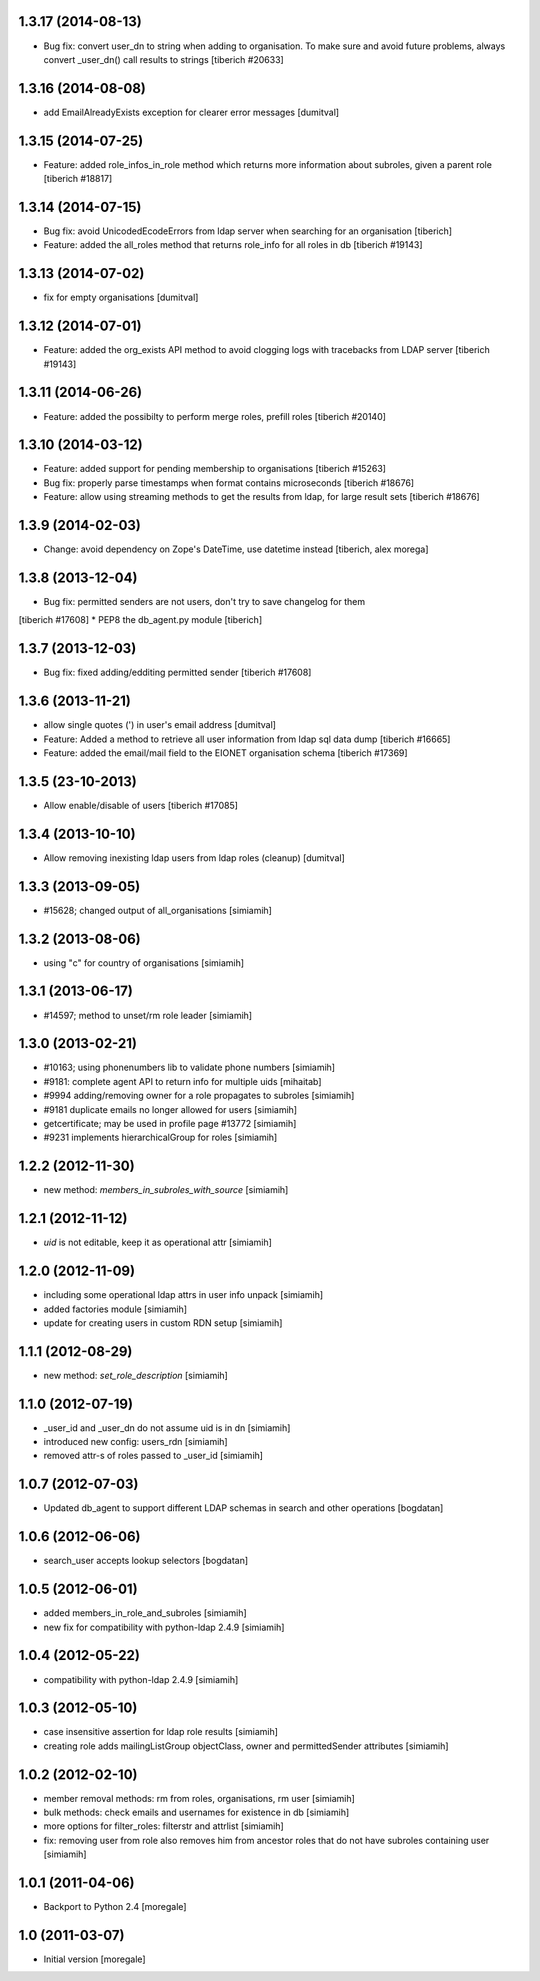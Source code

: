 1.3.17 (2014-08-13)
------------------------
* Bug fix: convert user_dn to string when adding to organisation. To make sure
  and avoid future problems, always convert _user_dn() call results to strings
  [tiberich #20633]

1.3.16 (2014-08-08)
------------------------
* add EmailAlreadyExists exception for clearer error messages [dumitval]

1.3.15 (2014-07-25)
------------------------
* Feature: added role_infos_in_role method which returns more information
  about subroles, given a parent role
  [tiberich #18817]

1.3.14 (2014-07-15)
------------------------
* Bug fix: avoid UnicodedEcodeErrors from ldap server when searching for an organisation
  [tiberich]
* Feature: added the all_roles method that returns role_info for all roles in db
  [tiberich #19143]

1.3.13 (2014-07-02)
------------------------
* fix for empty organisations [dumitval]

1.3.12 (2014-07-01)
------------------------
* Feature: added the org_exists API method to avoid clogging logs with
  tracebacks from LDAP server
  [tiberich #19143]

1.3.11 (2014-06-26)
------------------------
* Feature: added the possibilty to perform merge roles, prefill roles
  [tiberich #20140]

1.3.10 (2014-03-12)
------------------------
* Feature: added support for pending membership to organisations
  [tiberich #15263]
* Bug fix: properly parse timestamps when format contains microseconds
  [tiberich #18676]
* Feature: allow using streaming methods to get the results from ldap,
  for large result sets
  [tiberich #18676]

1.3.9 (2014-02-03)
------------------------
* Change: avoid dependency on Zope's DateTime, use datetime instead
  [tiberich, alex morega]

1.3.8 (2013-12-04)
------------------------
* Bug fix: permitted senders are not users, don't try to save changelog for them
[tiberich #17608]
* PEP8 the db_agent.py module
[tiberich]

1.3.7 (2013-12-03)
------------------------
* Bug fix: fixed adding/edditing permitted sender
  [tiberich #17608]

1.3.6 (2013-11-21)
------------------------
* allow single quotes (') in user's email address [dumitval]
* Feature: Added a method to retrieve all user information from ldap sql data dump
  [tiberich #16665]
* Feature: added the email/mail field to the EIONET organisation schema
  [tiberich #17369]

1.3.5 (23-10-2013)
--------------------
* Allow enable/disable of users
  [tiberich #17085]

1.3.4 (2013-10-10)
--------------------
* Allow removing inexisting ldap users from ldap roles (cleanup) [dumitval]

1.3.3 (2013-09-05)
--------------------
* #15628; changed output of all_organisations [simiamih]

1.3.2 (2013-08-06)
--------------------
* using "c" for country of organisations [simiamih]

1.3.1 (2013-06-17)
--------------------
* #14597; method to unset/rm role leader [simiamih]

1.3.0 (2013-02-21)
--------------------
* #10163; using phonenumbers lib to validate phone numbers [simiamih]
* #9181: complete agent API to return info for multiple uids [mihaitab]
* #9994 adding/removing owner for a role propagates to subroles [simiamih]
* #9181 duplicate emails no longer allowed for users [simiamih]
* getcertificate; may be used in profile page #13772 [simiamih]
* #9231 implements hierarchicalGroup for roles [simiamih]

1.2.2 (2012-11-30)
--------------------
* new method: `members_in_subroles_with_source` [simiamih]

1.2.1 (2012-11-12)
--------------------
* `uid` is not editable, keep it as operational attr [simiamih]

1.2.0 (2012-11-09)
--------------------
* including some operational ldap attrs in user info unpack [simiamih]
* added factories module [simiamih]
* update for creating users in custom RDN setup [simiamih]

1.1.1 (2012-08-29)
--------------------
* new method: `set_role_description` [simiamih]

1.1.0 (2012-07-19)
--------------------
* _user_id and _user_dn do not assume uid is in dn [simiamih]
* introduced new config: users_rdn [simiamih]
* removed attr-s of roles passed to _user_id [simiamih]

1.0.7 (2012-07-03)
--------------------
* Updated db_agent to support different LDAP schemas in search and other
  operations [bogdatan]

1.0.6 (2012-06-06)
--------------------
* search_user accepts lookup selectors [bogdatan]

1.0.5 (2012-06-01)
--------------------
* added members_in_role_and_subroles [simiamih]
* new fix for compatibility with python-ldap 2.4.9 [simiamih]

1.0.4 (2012-05-22)
--------------------
* compatibility with python-ldap 2.4.9 [simiamih]

1.0.3 (2012-05-10)
--------------------
* case insensitive assertion for ldap role results [simiamih]
* creating role adds mailingListGroup objectClass, owner and permittedSender
  attributes [simiamih]

1.0.2 (2012-02-10)
--------------------
* member removal methods: rm from roles, organisations, rm user [simiamih]
* bulk methods: check emails and usernames for existence in db [simiamih]
* more options for filter_roles: filterstr and attrlist [simiamih]
* fix: removing user from role also removes him from ancestor roles that
  do not have subroles containing user [simiamih]

1.0.1 (2011-04-06)
--------------------
* Backport to Python 2.4 [moregale]

1.0 (2011-03-07)
--------------------
* Initial version [moregale]
